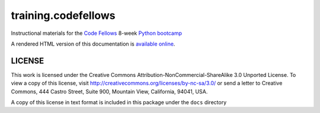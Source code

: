 ********************
training.codefellows
********************

Instructional materials for the `Code Fellows`_ 8-week `Python bootcamp`_


.. _Code Fellows: http://www.codefellows.org
.. _Python bootcamp: http://www.codefellows.org/python-bootcamp

A rendered HTML version of this documentation is `available online`_.

.. _available online: http://cewing.github.io/training.codefellows

LICENSE
=======

This work is licensed under the Creative Commons
Attribution-NonCommercial-ShareAlike 3.0 Unported License. To view a copy of
this license, visit http://creativecommons.org/licenses/by-nc-sa/3.0/ or send
a letter to Creative Commons, 444 Castro Street, Suite 900, Mountain View,
California, 94041, USA.

A copy of this license in text format is included in this package under the
``docs`` directory
